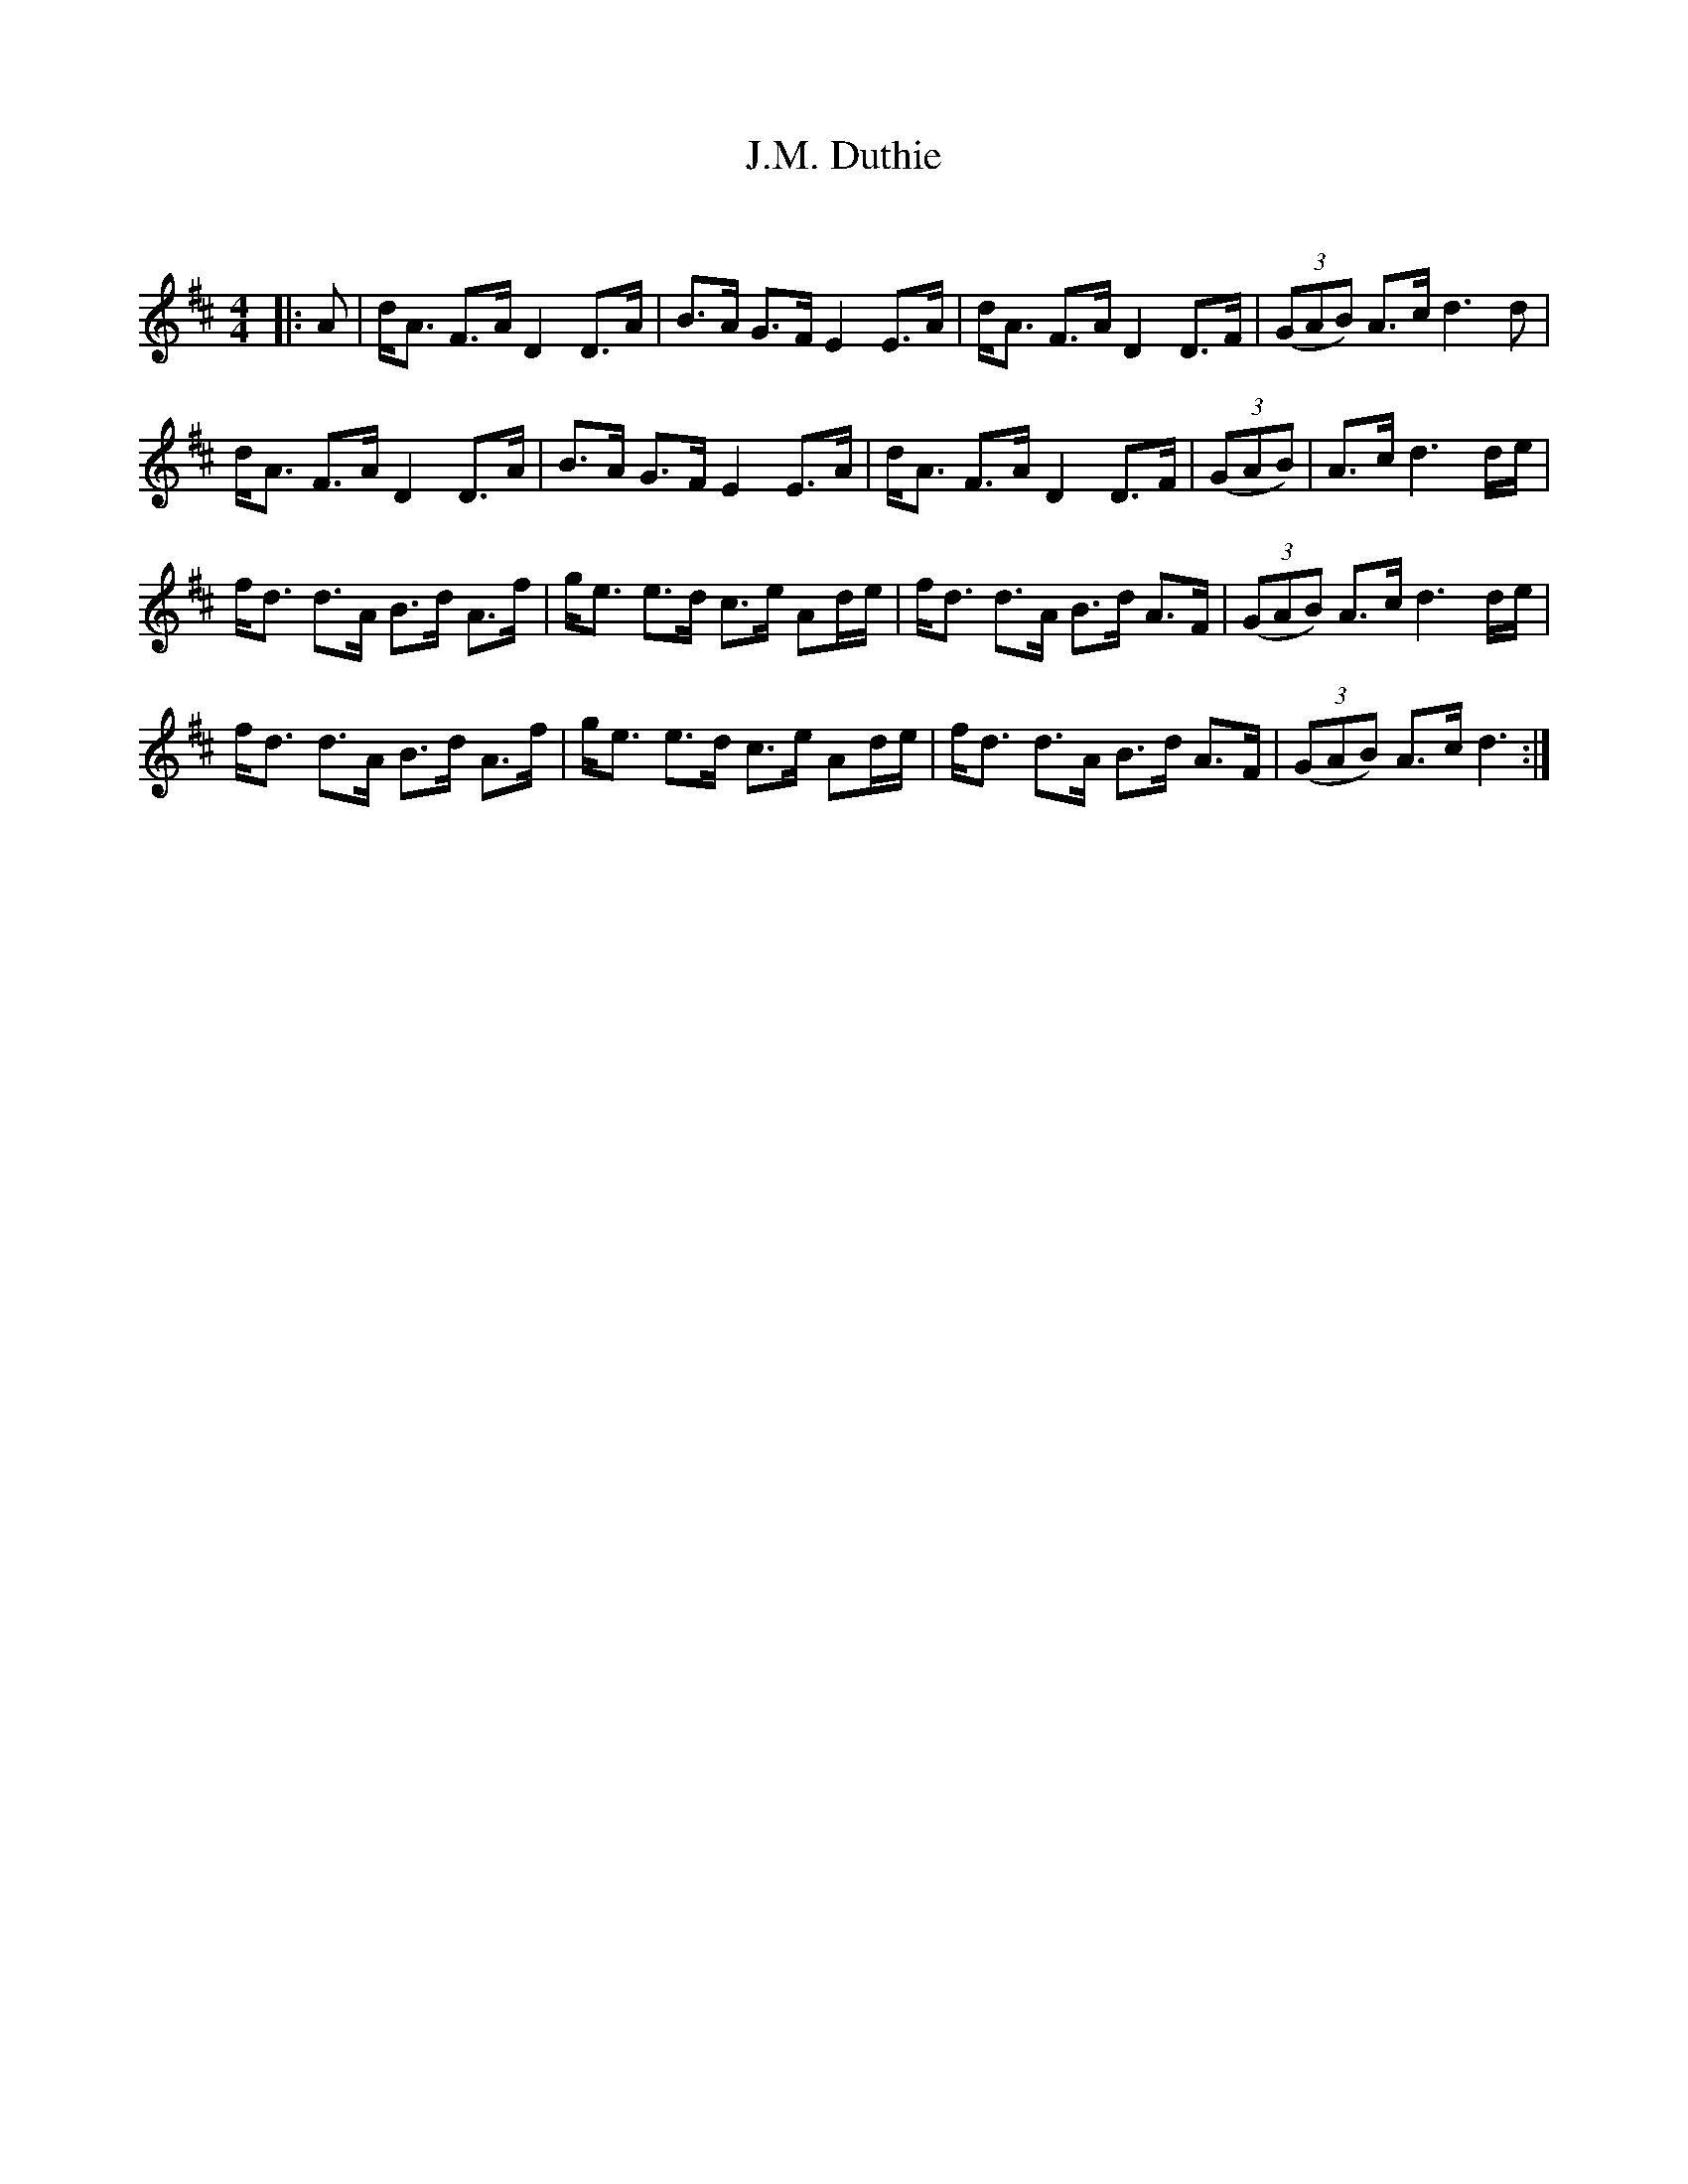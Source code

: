 X:1
T: J.M. Duthie
C:
R:Strathspey
Q: 128
K:D
M:4/4
L:1/16
|:A2|dA3 F3A D4 D3A|B3A G3F E4 E3A|dA3 F3A D4 D3F|((3G2A2B2) A3c d6d2|
dA3 F3A D4 D3A|B3A G3F E4 E3A|dA3 F3A D4 D3F|((3G2A2B2) |A3c d6de|
fd3 d3A B3d A3f|ge3 e3d c3e A2de|fd3 d3A B3d A3F|((3G2A2B2) A3c d6de|
fd3 d3A B3d A3f|ge3 e3d c3e A2de|fd3 d3A B3d A3F|((3G2A2B2) A3c d6:|

